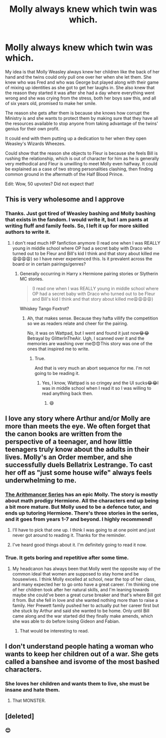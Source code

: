 #+TITLE: Molly always knew which twin was which.

* Molly always knew which twin was which.
:PROPERTIES:
:Author: Roncom234
:Score: 90
:DateUnix: 1585043502.0
:DateShort: 2020-Mar-24
:FlairText: Prompt
:END:
My idea is that Molly Weasley always knew her children like the back of her hand and the twins could only pull one over her when she let them. She knew who was Fred and who was George but played along with their game of mixing up identities as she got to get her laughs in. She also knew that the reason they started it was after she had a day where everything went wrong and she was crying from the stress, both her boys saw this, and all of six years old, promised to make her smile.

The reason she gets after them is because she knows how corrupt the Ministry is and she wants to protect them by making sure that they have all the resources available to stop anyone from taking advantage of the twins' genius for their own profit.

It could end with them putting up a dedication to her when they open Weasley's Wizards Wheezes.

Could show that the reason she objects to Fleur is because she feels Bill is rushing the relationship, which is out of character for him as he is generally very methodical and Fleur is unwilling to meet Molly even halfway. It could be explained as a case of two strong personalities clashing, then finding common ground in the aftermath of the Half Blood Prince.

Edit: Wow, 50 upvotes? Did not expect that!


** This is very wholesome and I approve
:PROPERTIES:
:Author: dancortens
:Score: 27
:DateUnix: 1585056146.0
:DateShort: 2020-Mar-24
:END:

*** Thanks. Just got tired of Weasley bashing and Molly bashing that exists in the fandom. I would write it, but I am pants at writing fluff and family feels. So, I left it up for more skilled authors to write it.
:PROPERTIES:
:Author: Roncom234
:Score: 29
:DateUnix: 1585056291.0
:DateShort: 2020-Mar-24
:END:

**** I don't read much HP fanfiction anymore (I read one when I was REALLY young in middle school where OP had a secret baby with Draco who turned out to be Fleur and Bill's kid I think and that story about killed me😩😩😩😩) so I have never experienced this. Is it prevalent across the board or in certain pairings/genres?
:PROPERTIES:
:Author: Babygirl246
:Score: 4
:DateUnix: 1585059150.0
:DateShort: 2020-Mar-24
:END:

***** Generally occurring in Harry x Hermione pairing stories or Slytherin MC stories.

#+begin_quote
  (I read one when I was REALLY young in middle school where OP had a secret baby with Draco who turned out to be Fleur and Bill's kid I think and that story about killed me😩😩😩😩)
#+end_quote

Whiskey Tango Foxtrot?
:PROPERTIES:
:Author: Roncom234
:Score: 6
:DateUnix: 1585059865.0
:DateShort: 2020-Mar-24
:END:

****** Ah, that makes sense. Because they hafta villify the competition so we as readers relate and cheer for the pairing.

No, it was on Wattpad, but I went and found it just now😂😂 Betrayal by GlitterInTheAir. Ugh, I scanned over it and the memories are washing over me😍😍This story was one of the ones that inspired me to write.
:PROPERTIES:
:Author: Babygirl246
:Score: 2
:DateUnix: 1585071332.0
:DateShort: 2020-Mar-24
:END:

******* True.

And that is very much an abort sequence for me. I'm not going to be reading it.
:PROPERTIES:
:Author: Roncom234
:Score: 2
:DateUnix: 1585071771.0
:DateShort: 2020-Mar-24
:END:

******** Yes, I know, Wattpad is so cringey and the UI sucks😂😂I was in middle school when I read it so I was willing to read anything back then.
:PROPERTIES:
:Author: Babygirl246
:Score: 2
:DateUnix: 1585072455.0
:DateShort: 2020-Mar-24
:END:

********* 😄
:PROPERTIES:
:Author: Roncom234
:Score: 2
:DateUnix: 1585073197.0
:DateShort: 2020-Mar-24
:END:


** I love any story where Arthur and/or Molly are more than meets the eye. We often forget that the canon books are written from the perspective of a teenager, and how little teenagers truly know about the adults in their lives. Molly's an Order member, and she successfully duels Bellatrix Lestrange. To cast her off as "just some house wife" always feels underwhelming to me.
:PROPERTIES:
:Author: lucyroesslers
:Score: 21
:DateUnix: 1585061127.0
:DateShort: 2020-Mar-24
:END:

*** [[https://m.fanfiction.net/s/10070079/1/The-Arithmancer][The Arithmancer Series]] has an epic Molly. The story is mostly about math prodigy Hermione. All the characters end up being a bit more mature. But Molly used to be a defence tutor, and ends up tutoring Hermione. There's three stories in the series, and it goes from years 1-7 and beyond. I highly recommend!
:PROPERTIES:
:Author: olivia71295
:Score: 9
:DateUnix: 1585062960.0
:DateShort: 2020-Mar-24
:END:

**** I'll have to pick that one up. I think I was going to at one point and just never got around to reading it. Thanks for the reminder.
:PROPERTIES:
:Author: lucyroesslers
:Score: 4
:DateUnix: 1585063545.0
:DateShort: 2020-Mar-24
:END:


**** I've heard good things about it. I'm definitely going to read it now.
:PROPERTIES:
:Author: Roncom234
:Score: 2
:DateUnix: 1585063354.0
:DateShort: 2020-Mar-24
:END:


*** True. It gets boring and repetitive after some time.
:PROPERTIES:
:Author: Roncom234
:Score: 3
:DateUnix: 1585061210.0
:DateShort: 2020-Mar-24
:END:

**** My headcanon has always been that Molly went the opposite way of the common ideal that women are supposed to stay home and be housewives. I think Molly excelled at school, near the top of her class, and many expected her to go onto have a great career. I'm thinking one of her children took after her natural skills, and I'm leaning towards maybe she could've been a great curse breaker and that's where Bill got it from. But she fell in love and she wanted nothing more than to raise a family. Her Prewett family pushed her to actually put her career first but she stuck by Arthur and said she wanted to be home. Only until Bill came along and the war started did they finally make amends, which she was able to do before losing Gideon and Fabian.
:PROPERTIES:
:Author: lucyroesslers
:Score: 15
:DateUnix: 1585061564.0
:DateShort: 2020-Mar-24
:END:

***** That would be interesting to read.
:PROPERTIES:
:Author: Roncom234
:Score: 3
:DateUnix: 1585061619.0
:DateShort: 2020-Mar-24
:END:


** I don't understand people hating a woman who wants to keep her children out of a war. She gets called a banshee and isvome of the most bashed characters.
:PROPERTIES:
:Author: TheAncientSun
:Score: 14
:DateUnix: 1585064780.0
:DateShort: 2020-Mar-24
:END:

*** She loves her children and wants them to live, she must be insane and hate them.
:PROPERTIES:
:Author: SnobbishWizard
:Score: 6
:DateUnix: 1585110125.0
:DateShort: 2020-Mar-25
:END:

**** That MONSTER.
:PROPERTIES:
:Author: TheAncientSun
:Score: 3
:DateUnix: 1585127954.0
:DateShort: 2020-Mar-25
:END:


** [deleted]
:PROPERTIES:
:Score: 13
:DateUnix: 1585056428.0
:DateShort: 2020-Mar-24
:END:

*** 😊
:PROPERTIES:
:Author: Roncom234
:Score: 6
:DateUnix: 1585056593.0
:DateShort: 2020-Mar-24
:END:
